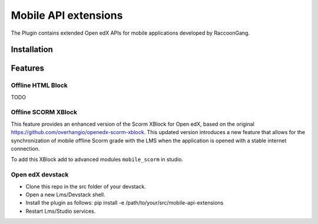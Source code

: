 ======================
 Mobile API extensions
======================

The Plugin contains extended Open edX APIs for mobile applications developed by RaccoonGang.

Installation
############

Features
############

Offline HTML Block
*****************

TODO

Offline SCORM XBlock
*****************

This feature provides an enhanced version of the Scorm XBlock for Open edX, based on the original https://github.com/overhangio/openedx-scorm-xblock. This updated version introduces a new feature that allows for the synchronization of mobile offline Scorm grade with the LMS when the application is opened with a stable internet connection.

To add this XBlock add to advanced modules ``mobile_scorm`` in studio.

Open edX devstack
*****************

- Clone this repo in the src folder of your devstack.
- Open a new Lms/Devstack shell.
- Install the plugin as follows: pip install -e /path/to/your/src/mobile-api-extensions
- Restart Lms/Studio services.
